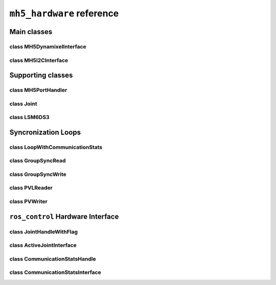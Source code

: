 ``mh5_hardware`` reference
==========================

Main classes
------------

class MH5DynamixelInterface
^^^^^^^^^^^^^^^^^^^^^^^^^^^

.. doxygenclass:: mh5_hardware::MH5DynamixelInterface
    :members:
    :protected-members:
    :private-members:
    :undoc-members:

class MH5I2CInterface
^^^^^^^^^^^^^^^^^^^^^

.. doxygenclass:: mh5_hardware::MH5I2CInterface
    :members:
    :protected-members:
    :private-members:
    :undoc-members:

Supporting classes
------------------

class MH5PortHandler
^^^^^^^^^^^^^^^^^^^^

.. doxygenclass:: mh5_port_handler::PortHandlerMH5
    :members:
    :protected-members:
    :private-members:
    :undoc-members:

class Joint
^^^^^^^^^^^

.. doxygenclass:: mh5_hardware::Joint
    :members:
    :protected-members:
    :private-members:
    :undoc-members:

class LSM6DS3
^^^^^^^^^^^^^

.. doxygenclass:: LSM6DS3
    :members:
    :protected-members:
    :private-members:
    :undoc-members:

Syncronization Loops
--------------------

class LoopWithCommunicationStats
^^^^^^^^^^^^^^^^^^^^^^^^^^^^^^^^

.. doxygenclass:: mh5_hardware::LoopWithCommunicationStats
    :members:
    :protected-members:
    :private-members:
    :undoc-members:

class GroupSyncRead
^^^^^^^^^^^^^^^^^^^

.. doxygenclass:: mh5_hardware::GroupSyncRead
    :members:
    :protected-members:
    :private-members:
    :undoc-members:

class GroupSyncWrite
^^^^^^^^^^^^^^^^^^^^

.. doxygenclass:: mh5_hardware::GroupSyncWrite
    :members:
    :protected-members:
    :private-members:
    :undoc-members:

class PVLReader
^^^^^^^^^^^^^^^

.. doxygenclass:: mh5_hardware::PVLReader
    :members:
    :protected-members:
    :private-members:
    :undoc-members:

class PVWriter
^^^^^^^^^^^^^^

.. doxygenclass:: mh5_hardware::PVWriter
    :members:
    :protected-members:
    :private-members:
    :undoc-members:

``ros_control`` Hardware Interface 
----------------------------------

class JointHandleWithFlag
^^^^^^^^^^^^^^^^^^^^^^^^^

.. doxygenclass:: mh5_hardware::JointHandleWithFlag
    :members:
    :protected-members:
    :private-members:
    :undoc-members:

.. doxygenclass:: mh5_hardware::JointTorqueAndReboot
    :members:
    :protected-members:
    :private-members:
    :undoc-members:

class ActiveJointInterface
^^^^^^^^^^^^^^^^^^^^^^^^^^

.. doxygenclass:: mh5_hardware::ActiveJointInterface
    :members:
    :protected-members:
    :private-members:
    :undoc-members:

class CommunicationStatsHandle
^^^^^^^^^^^^^^^^^^^^^^^^^^^^^^

.. doxygenclass:: mh5_hardware::CommunicationStatsHandle
    :members:
    :protected-members:
    :private-members:
    :undoc-members:

class CommunicationStatsInterface
^^^^^^^^^^^^^^^^^^^^^^^^^^^^^^^^^

.. doxygenclass:: mh5_hardware::CommunicationStatsInterface
    :members:
    :protected-members:
    :private-members:
    :undoc-members:

